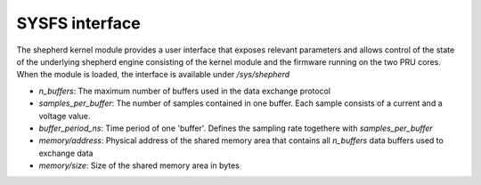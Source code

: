 SYSFS interface
===============

The shepherd kernel module provides a user interface that exposes relevant parameters and allows control of the state of the underlying shepherd engine consisting of the kernel module and the firmware running on the two PRU cores. When the module is loaded, the interface is available under `/sys/shepherd`

- `n_buffers`: The maximum number of buffers used in the data exchange protocol
- `samples_per_buffer`: The number of samples contained in one buffer. Each sample consists of a current and a voltage value.
- `buffer_period_ns`: Time period of one 'buffer'. Defines the sampling rate togethere with `samples_per_buffer`
- `memory/address`: Physical address of the shared memory area that contains all `n_buffers` data buffers used to exchange data
- `memory/size`: Size of the shared memory area in bytes